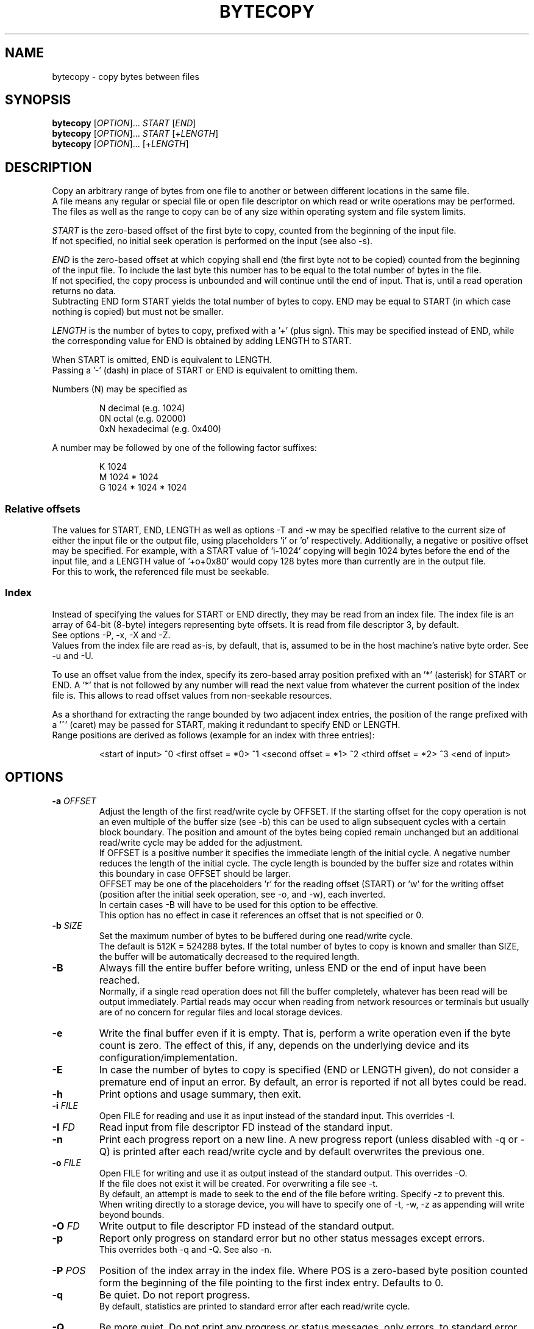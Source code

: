 .TH BYTECOPY 1 "July 2025" UNIX "User Commands"
.SH NAME
bytecopy \- copy bytes between files
.SH SYNOPSIS
.B bytecopy
[\fIOPTION\fR]... \fISTART\fR [\fIEND\fR]
.br
.B bytecopy
[\fIOPTION\fR]... \fISTART\fR [+\fILENGTH\fR]
.br
.B bytecopy
[\fIOPTION\fR]... [+\fILENGTH\fR]
.SH DESCRIPTION
Copy an arbitrary range of bytes from one file to another or between different locations in the same file.
.br
A file means any regular or special file or open file descriptor on which read or write operations may be performed.
.br
The files as well as the range to copy can be of any size within operating system and file system limits.
.PP
\fISTART\fR is the zero-based offset of the first byte to copy, counted from the beginning of the input file.
.br
If not specified, no initial seek operation is performed on the input (see also -s).
.PP
\fIEND\fR is the zero-based offset at which copying shall end (the first byte not to be copied) counted from the beginning of the input file.
To include the last byte this number has to be equal to the total number of bytes in the file.
.br
If not specified, the copy process is unbounded and will continue until the end of input. That is, until a read operation returns no data.
.br
Subtracting END form START yields the total number of bytes to copy. END may be equal to START (in which case nothing is copied) but must not be smaller.
.PP
\fILENGTH\fR is the number of bytes to copy, prefixed with a '+' (plus sign). This may be specified instead of END, while the corresponding value for END is obtained by adding LENGTH to START.
.PP
When START is omitted, END is equivalent to LENGTH.
.br
Passing a '-' (dash) in place of START or END is equivalent to omitting them.
.PP
Numbers (N) may be specified as
.IP
N    decimal      (e.g. 1024)
.br
0N   octal        (e.g. 02000)
.br
0xN  hexadecimal  (e.g. 0x400)
.PP
A number may be followed by one of the following factor suffixes:
.IP
K    1024
.br
M    1024 * 1024
.br
G    1024 * 1024 * 1024
.SS Relative offsets
The values for START, END, LENGTH as well as options -T and -w may be specified relative to the current size of either the input file or the output file, using placeholders 'i' or 'o' respectively. Additionally, a negative or positive offset may be specified. For example, with a START value of 'i-1024' copying will begin 1024 bytes before the end of the input file, and a LENGTH value of '+o+0x80' would copy 128 bytes more than currently are in the output file.
.br
For this to work, the referenced file must be seekable.
.SS Index
Instead of specifying the values for START or END directly, they may be read from an index file. The index file is an array of 64-bit (8-byte) integers representing byte offsets. It is read from file descriptor 3, by default.
.br
See options -P, -x, -X and -Z. 
.br
Values from the index file are read as-is, by default, that is, assumed to be in the host machine's native byte order. See -u and -U.
.PP
To use an offset value from the index, specify its zero-based array position prefixed with an '*' (asterisk) for START or END.
A '*' that is not followed by any number will read the next value from whatever the current position of the index file is. This allows to read offset values from non-seekable resources.
.PP
As a shorthand for extracting the range bounded by two adjacent index entries, the position of the range prefixed with a '^' (caret) may be passed for START, making it redundant to specify END or LENGTH.
.br
Range positions are derived as follows (example for an index with three entries):
.IP
<start of input> ^0 <first offset = *0> ^1 <second offset = *1> ^2 <third offset = *2> ^3 <end of input>
.SH OPTIONS
.TP
.B \-a \fIOFFSET
Adjust the length of the first read/write cycle by OFFSET. If the starting offset for the copy operation is not an even multiple of the buffer size (see -b) this can be used to align subsequent cycles with a certain block boundary. The position and amount of the bytes being copied remain unchanged but an additional read/write cycle may be added for the adjustment.
.br
If OFFSET is a positive number it specifies the immediate length of the initial cycle. A negative number reduces the length of the initial cycle. The cycle length is bounded by the buffer size and rotates within this boundary in case OFFSET should be larger.
.br
OFFSET may be one of the placeholders 'r' for the reading offset (START) or 'w' for the writing offset (position after the initial seek operation, see -o, and -w), each inverted.
.br
In certain cases -B will have to be used for this option to be effective.
.br
This option has no effect in case it references an offset that is not specified or 0.
.TP
.B \-b \fISIZE
Set the maximum number of bytes to be buffered during one read/write cycle.
.br
The default is 512K = 524288 bytes.
If the total number of bytes to copy is known and smaller than SIZE, the buffer will be automatically decreased to the required length.
.TP
.B \-B
Always fill the entire buffer before writing, unless END or the end of input have been reached.
.br
Normally, if a single read operation does not fill the buffer completely, whatever has been read will be output immediately.
Partial reads may occur when reading from network resources or terminals but usually are of no concern for regular files and local storage devices.
.TP
.B \-e
Write the final buffer even if it is empty. That is, perform a write operation even if the byte count is zero.
The effect of this, if any, depends on the underlying device and its configuration/implementation.
.TP
.B \-E
In case the number of bytes to copy is specified (END or LENGTH given), do not consider a premature end of input an error.
By default, an error is reported if not all bytes could be read.
.TP
.B \-h
Print options and usage summary, then exit.
.TP
.B \-i \fIFILE
Open FILE for reading and use it as input instead of the standard input. This overrides -I.
.TP
.B \-I \fIFD
Read input from file descriptor FD instead of the standard input.
.TP
.B \-n
Print each progress report on a new line. A new progress report (unless disabled with -q or -Q) is printed after each read/write cycle and by default overwrites the previous one.
.TP
.B \-o \fIFILE
Open FILE for writing and use it as output instead of the standard output. This overrides -O.
.br
If the file does not exist it will be created. For overwriting a file see -t.
.br
By default, an attempt is made to seek to the end of the file before writing. Specify -z to prevent this.
.br
When writing directly to a storage device, you will have to specify one of -t, -w, -z as appending will write beyond bounds.
.TP
.B \-O \fIFD
Write output to file descriptor FD instead of the standard output.
.TP
.B \-p
Report only progress on standard error but no other status messages except errors.
.br
This overrides both -q and -Q. See also -n.
.TP
.B \-P \fIPOS
Position of the index array in the index file. Where POS is a zero-based byte position counted form the beginning of the file pointing to the first index entry. Defaults to 0.
.TP
.B \-q
Be quiet. Do not report progress.
.br
By default, statistics are printed to standard error after each read/write cycle.
.TP
.B \-Q
Be more quiet. Do not print any progress or status messages, only errors, to standard error.
.TP
.B \-s
Skip input instead of seeking. That is, read and discard as many bytes from the input as necessary to reach START instead of directly seeking to that position.
.br
This should only be used if the input is not seekable and the data cannot be accessed by other means.
.TP
.B \-S
Synchronize storage after each write. Requests that all data be written/flushed to the storage immediately instead of being buffered by the operating system.
This is useful to minimize cache usage and improve progress monitoring when copying from a fast to a slow storage.
A removable device (which is neither mounted nor used by any other process!) may be detached directly after the copy process ends without losing data.
.br
This option will increase system load due to additional syscalls and slightly decrease the overall copy speed. Using larger buffers (-b) may mitigate this effect.
.br
Whenever possible consider using -o with -y or -Y instead.
.TP
.B \-t
Truncate the output file if it already exists, upon opening with -o.
.br
All data in the file will be discarded and the file size will be set to zero.
.br
Writing will begin at the start of the file, even if its size is increased again with -T, unless -w is used.
.br
For special/device files this will have no effect other than writing starting at the beginning.
.TP
.B \-T \fISIZE
Set the length of the output file to SIZE before copying. This may shirk or grow the file.
.br
Existing data within the new range will be preserved unless -t is also used.
.br
Resizing does not reposition the file's write pointer, whether it lies within the new range or not.
.br
When using -o without -t, -w or -z, writing will start at the end of the resized file.
.br
Note that placeholder 'o' in the argument to -w will refer to the new file size, while for all other arguments it refers to the original size.
.TP
.B \-u
Assume values in the index file are little-endian and convert them if the local native byte order differs.
.TP
.B \-U
Assume values in the index file are big-endian and convert them if the local native byte order differs.
.TP
.B \-w \fIPOS
Seek to POS in output before writing. Where POS is the zero-based offset of the first byte to (over)write, counted from the beginning of the output file.
.br
Note that if a file descriptor has been opened in append mode any write operation will commence at the end of the file regardless of a previous seek. So, for this option to work correctly you need to either open the output file using -o or open a file descriptor at the shell level in read/write mode (like 1<>output.file).
.br
Seeking to a position beyond the end of a regular file is legit and the gap will be filled with zero-bytes upon first write. Advanced file systems are able to accomplish this logically without using up physical disk space until something is actually written to the gap.
.br
Passing a '-' (dash) for POS prevents seeking to the end when using -o, see -z.
.TP
.B \-x \fIFILE
Open FILE for reading the index array. This overrides -X.
.TP
.B \-X \fIFD
Read the index array from file descriptor FD instead of the default 3.
.TP
.B \-y
Open the output file in data synchronized mode, when using -o.
.br
This instructs the operating system not to buffer written data but flush it directly to the storage. Some file metadata, such as the modification timestamp may not be updated immediately. See also -S and -Y.
.TP
.B \-Y
Open the output file in fully synchronized mode, when using -o.
.br
This is like -y but also synchronizes all file metadata immediately.
.TP
.B \-z
Do not automatically seek to the end of the output file.
.br
This is equivalent to passing '-' to -w and the default when not using -o.
.TP
.B \-Z \fIOFFSET
Add OFFSET to all values read from the index. This may be positive or negative.
.SH EXAMPLES
Extract a section of 300 bytes from the input file, starting at offset 1000, to a new file:
.IP
bytecopy 1000 1300 < source.file > new.file
.PP
or equivalently:
.IP
bytecopy 1000 +300 < source.file > new.file
.PP
or equivalently:
.IP
bytecopy -i source.file 1000 +300 > new.file
.PP
or equivalently:
.IP
bytecopy -i source.file -to new.file 1000 +300
.PP
where -t causes the output file (-o) to be overwritten if it already exists.
.PP
Repeating the following command will append one more kilobyte of random data to the output file each time:
.IP
bytecopy -o output.file +1K < /dev/urandom
.PP
equivalently:
.IP
bytecopy -i /dev/urandom +1K >> output.file
.PP
Update contents of a file:
.IP
echo "Hello World!" > some.file
.br
echo -n "Earth" | bytecopy -o some.file -w 6
.PP
or more safely, specifying the field length:
.IP
echo "Earth" | bytecopy -o some.file -w6 +5
.PP
Extract the segment between the second and the third index entry:
.br
Unless -P is specified with an argument other than zero, the actual values for START and END are read from byte offsets 8 and 16 in the index file, respectively.
.IP
bytecopy *1 *2 < big.file 3< big.file.idx > segment.file
.PP
or equivalently:
.IP
bytecopy -x big.file.idx -i big.file -to segment.file ^2
.PP
Copy a disk image to a device (-z to start at the beginning), synchronized (-y), with the input file size as limit to indicate progress:
.IP
bytecopy -i disk.img -yzo /dev/sdX +i
.PP
Copy a disk image from a compressed file directly to a device, synchronized, in blocks of 4 MiB with the destination size as limit so progress indicates space used, while allowing the image to be smaller (-E):
.IP
zcat disk.img.gz | bytecopy -Eyzo /dev/sdX -b4M +o
.PP
Monitor progress while extracting an archive with an 8 MiB buffer:
.IP
bytecopy -pb8M -i archive.tar +i | tar x
.SH AUTHOR
Written by Johannes Schmitz
.SH SOURCE
git://github.com/jonny112/bytecopy.git

